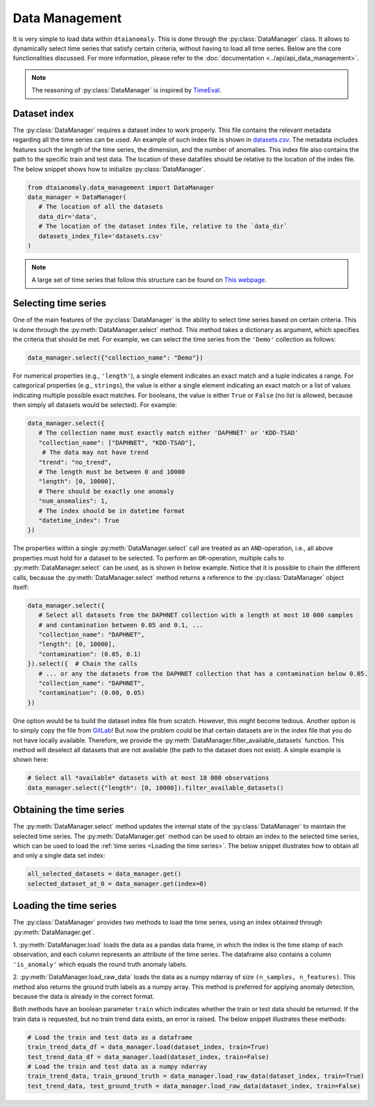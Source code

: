 Data Management
===============

It is very simple to load data within ``dtaianomaly``. This is done through the
:py:class:`DataManager` class. It allows to dynamically select time series that
satisfy certain criteria, without having to load all time series. Below are the
core functionalities discussed. For more information, please refer to the
:doc:`documentation <../api/api_data_management>`.

.. note::
    The reasoning of :py:class:`DataManager` is inspired by
    `TimeEval <https://github.com/HPI-Information-Systems/TimeEval/tree/main>`_.

Dataset index
-------------

The :py:class:`DataManager` requires a dataset index to work properly. This file
contains the relevant metadata regarding all the time series can be used. An example
of such index file is shown in `datasets.csv <https://gitlab.kuleuven.be/u0143709/dtaianomaly/-/blob/main/data/datasets.csv>`_.
The metadata includes features such the length of the time series, the dimension,
and the number of anomalies. This index file also contains the path to the specific
train and test data. The location of these datafiles should be relative to the location
of the index file. The below snippet shows how to initialize :py:class:`DataManager`.

.. code-block:: python

    from dtaianomaly.data_management import DataManager
    data_manager = DataManager(
       # The location of all the datasets
       data_dir='data',
       # The location of the dataset index file, relative to the `data_dir`
       datasets_index_file='datasets.csv'
    )
..

.. note::
    A large set of time series that follow this structure can be found on
    `This webpage <https://hpi-information-systems.github.io/timeeval-evaluation-paper/notebooks/Datasets.html>`__.


Selecting time series
---------------------

One of the main features of the :py:class:`DataManager` is the ability to select time series
based on certain criteria. This is done through the :py:meth:`DataManager.select` method. This method
takes a dictionary as argument, which specifies the criteria that should be met. For example, we can
select the time series from the ``'Demo'`` collection as follows:

.. code-block:: python

    data_manager.select({"collection_name": "Demo"})
..

For numerical properties (e.g., ``'length'``), a single element indicates an exact match and a
tuple indicates a range. For categorical properties (e.g., ``strings``), the value is either a
single element indicating an exact match or a list of values indicating multiple possible exact
matches. For booleans, the value is either ``True`` or ``False`` (no list is allowed, because then
simply all datasets would be selected). For example:

.. code-block:: python

   data_manager.select({
      # The collection name must exactly match either 'DAPHNET' or 'KDD-TSAD'
      "collection_name": ["DAPHNET", "KDD-TSAD"],
       # The data may not have trend
      "trend": "no_trend",
      # The length must be between 0 and 10000
      "length": [0, 10000],
      # There should be exactly one anomaly
      "num_anomalies": 1,
      # The index should be in datetime format
      "datetime_index": True
   })
..

The properties within a single :py:meth:`DataManager.select` call are treated as an ``AND``-operation,
i.e., all above properties must hold for a dataset to be selected. To perform an ``OR``-operation,
multiple calls to :py:meth:`DataManager.select` can be used, as is shown in below example. Notice
that it is possible to chain the different calls, because the :py:meth:`DataManager.select` method
returns a reference to the :py:class:`DataManager` object itself:

.. code-block:: python

    data_manager.select({
       # Select all datasets from the DAPHNET collection with a length at most 10 000 samples
       # and contamination between 0.05 and 0.1, ...
       "collection_name": "DAPHNET",
       "length": [0, 10000],
       "contamination": (0.05, 0.1)
    }).select({  # Chain the calls
       # ... or any the datasets from the DAPHNET collection that has a contamination below 0.05.
       "collection_name": "DAPHNET",
       "contamination": (0.00, 0.05)
    })
..

One option would be to build the dataset index file from scratch. However, this might become
tedious. Another option is to simply copy the file from `GitLab <https://gitlab.kuleuven.be/u0143709/dtaianomaly/-/blob/main/data/datasets.csv>`_!
But now the problem could be that certain datasets are in the index file that you do not have
locally available. Therefore, we provide the :py:meth:`DataManager.filter_available_datasets`
function. This method will deselect all datasets that are not available (the path to the dataset
does not exist). A simple example is shown here:

.. code-block:: python

    # Select all *available* datasets with at most 10 000 observations
    data_manager.select({"length": [0, 10000]).filter_available_datasets()
..

Obtaining the time series
-------------------------

The :py:meth:`DataManager.select` method updates the internal state of the :py:class:`DataManager`
to maintain the selected time series. The :py:meth:`DataManager.get` method can be used to obtain
an index to the selected time series, which can be used to load the :ref:`time series <Loading the time series>`.
The below snippet illustrates how to obtain all and only a single data set index:

.. code-block:: python

    all_selected_datasets = data_manager.get()
    selected_dataset_at_0 = data_manager.get(index=0)
..

Loading the time series
-----------------------

The :py:class:`DataManager` provides two methods to load the time series, using an index
obtained through :py:meth:`DataManager.get`.

1. :py:meth:`DataManager.load` loads the data as a pandas data frame, in which the index
is the time stamp of each observation, and each column represents an attribute of the time
series. The dataframe also contains a column ``'is_anomaly'`` which equals the round truth
anomaly labels.

2. :py:meth:`DataManager.load_raw_data` loads the data as a numpy ndarray of size
``(n_samples, n_features)``. This method also returns the ground truth labels as a numpy
array. This method is preferred for applying anomaly detection, because the data is already
in the correct format.

Both methods have an boolean parameter ``train`` which indicates whether the train or
test data should be returned. If the train data is requested, but no train trend
data exists, an error is raised. The below snippet illustrates these methods:

.. code-block:: python

    # Load the train and test data as a dataframe
    train_trend_data_df = data_manager.load(dataset_index, train=True)
    test_trend_data_df = data_manager.load(dataset_index, train=False)
    # Load the train and test data as a numpy ndarray
    train_trend_data, train_ground_truth = data_manager.load_raw_data(dataset_index, train=True)
    test_trend_data, test_ground_truth = data_manager.load_raw_data(dataset_index, train=False)
..